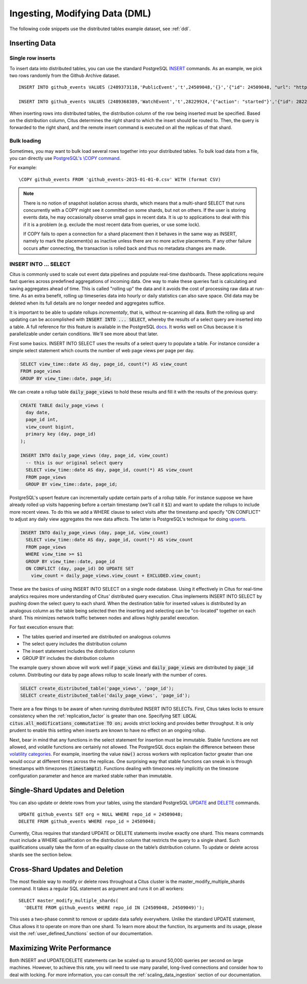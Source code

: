 .. _dml:

Ingesting, Modifying Data (DML)
###############################

The following code snippets use the distributed tables example dataset, see :ref:`ddl`.

Inserting Data
--------------

Single row inserts
$$$$$$$$$$$$$$$$$$

To insert data into distributed tables, you can use the standard PostgreSQL `INSERT <http://www.postgresql.org/docs/9.6/static/sql-insert.html>`_ commands. As an example, we pick two rows randomly from the Github Archive dataset.

::

    INSERT INTO github_events VALUES (2489373118,'PublicEvent','t',24509048,'{}','{"id": 24509048, "url": "https://api.github.com/repos/SabinaS/csee6868", "name": "SabinaS/csee6868"}','{"id": 2955009, "url": "https://api.github.com/users/SabinaS", "login": "SabinaS", "avatar_url": "https://avatars.githubusercontent.com/u/2955009?", "gravatar_id": ""}',NULL,'2015-01-01 00:09:13'); 

    INSERT INTO github_events VALUES (2489368389,'WatchEvent','t',28229924,'{"action": "started"}','{"id": 28229924, "url": "https://api.github.com/repos/inf0rmer/blanket", "name": "inf0rmer/blanket"}','{"id": 1405427, "url": "https://api.github.com/users/tategakibunko", "login": "tategakibunko", "avatar_url": "https://avatars.githubusercontent.com/u/1405427?", "gravatar_id": ""}',NULL,'2015-01-01 00:00:24'); 

When inserting rows into distributed tables, the distribution column of the row being inserted must be specified. Based on the distribution column, Citus determines the right shard to which the insert should be routed to. Then, the query is forwarded to the right shard, and the remote insert command is executed on all the replicas of that shard.

Bulk loading
$$$$$$$$$$$$

Sometimes, you may want to bulk load several rows together into your distributed tables. To bulk load data from a file, you can directly use `PostgreSQL's \\COPY command <http://www.postgresql.org/docs/current/static/app-psql.html#APP-PSQL-META-COMMANDS-COPY>`_.

For example:

::

    \COPY github_events FROM 'github_events-2015-01-01-0.csv' WITH (format CSV)

.. note::

    There is no notion of snapshot isolation across shards, which means that a multi-shard SELECT that runs concurrently with a COPY might see it committed on some shards, but not on others. If the user is storing events data, he may occasionally observe small gaps in recent data. It is up to applications to deal with this if it is a problem (e.g.  exclude the most recent data from queries, or use some lock).

    If COPY fails to open a connection for a shard placement then it behaves in the same way as INSERT, namely to mark the placement(s) as inactive unless there are no more active placements. If any other failure occurs after connecting, the transaction is rolled back and thus no metadata changes are made.

INSERT INTO ... SELECT
$$$$$$$$$$$$$$$$$$$$$$

Citus is commonly used to scale out event data pipelines and populate real-time dashboards. These applications require fast queries across predefined aggregations of incoming data. One way to make these queries fast is calculating and saving aggregates ahead of time. This is called "rolling up" the data and it avoids the cost of processing raw data at run-time. As an extra benefit, rolling up timeseries data into hourly or daily statistics can also save space. Old data may be deleted when its full details are no longer needed and aggregates suffice.

It is important to be able to update rollups *incrementally*, that is, without re-scanning all data. Both the rolling up and updating can be accomplished with :code:`INSERT INTO ... SELECT`, whereby the results of a select query are inserted into a table. A full reference for this feature is available in the PostgreSQL `docs <https://www.postgresql.org/docs/current/static/sql-insert.html>`_. It works well on Citus because it is parallelizable under certain conditions. We'll see more about that later.

First some basics. INSERT INTO SELECT uses the results of a select query to populate a table. For instance consider a simple select statement which counts the number of web page views per page per day.

.. code-block:: postgres

  SELECT view_time::date AS day, page_id, count(*) AS view_count
  FROM page_views
  GROUP BY view_time::date, page_id;

We can create a rollup table :code:`daily_page_views` to hold these results and fill it with the results of the previous query:

.. code-block:: postgres

  CREATE TABLE daily_page_views (
    day date,
    page_id int,
    view_count bigint,
    primary key (day, page_id)
  );

  INSERT INTO daily_page_views (day, page_id, view_count)
    -- this is our original select query
    SELECT view_time::date AS day, page_id, count(*) AS view_count
    FROM page_views
    GROUP BY view_time::date, page_id;

PostgreSQL's upsert feature can incrementally update certain parts of a rollup table. For instance suppose we have already rolled up visits happening before a certain timestamp (we'll call it :code:`$1`) and want to update the rollups to include more recent views. To do this we add a WHERE clause to select visits after the timestamp and specify "ON CONFLICT" to adjust any daily view aggregates the new data affects. The latter is PostgreSQL's technique for doing `upserts <https://www.postgresql.org/docs/9.5/static/sql-insert.html#SQL-ON-CONFLICT>`_.

.. code-block:: postgres

  INSERT INTO daily_page_views (day, page_id, view_count)
    SELECT view_time::date AS day, page_id, count(*) AS view_count
    FROM page_views
    WHERE view_time >= $1
    GROUP BY view_time::date, page_id
    ON CONFLICT (day, page_id) DO UPDATE SET
      view_count = daily_page_views.view_count + EXCLUDED.view_count;

These are the basics of using INSERT INTO SELECT on a single node database. Using it effectively in Citus for real-time analytics requires more understanding of Citus' distributed query execution. Citus implements INSERT INTO SELECT by pushing down the select query to each shard. When the destination table for inserted values is distributed by an analogous column as the table being selected then the inserting and selecting can be "co-located" together on each shard. This minimizes network traffic between nodes and allows highly parallel execution.

For fast execution ensure that:

- The tables queried and inserted are distributed on analogous columns
- The select query includes the distribution column
- The insert statement includes the distribution column
- GROUP BY includes the distribution column

The example query shown above will work well if :code:`page_views` and :code:`daily_page_views` are distributed by :code:`page_id` column. Distributing our data by page allows rollup to scale linearly with the number of cores.

.. code-block:: postgres

  SELECT create_distributed_table('page_views', 'page_id');
  SELECT create_distributed_table('daily_page_views', 'page_id');

There are a few things to be aware of when running distributed INSERT INTO SELECTs. First, Citus takes locks to ensure consistency when the :ref:`replication_factor` is greater than one. Specifying :code:`SET LOCAL citus.all_modifications_commutative TO on;` avoids strict locking and provides better throughput. It is only prudent to enable this setting when inserts are known to have no effect on an ongoing rollup.

Next, bear in mind that any functions in the select statement for insertion must be immutable. Stable functions are not allowed, and volatile functions are certainly not allowed. The PostgreSQL docs explain the difference between these `volatility categories <https://www.postgresql.org/docs/current/static/xfunc-volatility.html>`_. For example, inserting the value :code:`now()` across workers with replication factor greater than one would occur at different times across the replicas. One surprising way that stable functions can sneak in is through timestamps with timezones (:code:`timestamptz`). Functions dealing with timezones rely implicitly on the timezone configuration parameter and hence are marked stable rather than immutable.

Single-Shard Updates and Deletion
---------------------------------

You can also update or delete rows from your tables, using the standard PostgreSQL `UPDATE <http://www.postgresql.org/docs/9.6/static/sql-update.html>`_ and `DELETE <http://www.postgresql.org/docs/9.6/static/sql-delete.html>`_ commands.

::

    UPDATE github_events SET org = NULL WHERE repo_id = 24509048;
    DELETE FROM github_events WHERE repo_id = 24509048;


Currently, Citus requires that standard UPDATE or DELETE statements involve exactly one shard. This means commands must include a WHERE qualification on the distribution column that restricts the query to a single shard. Such qualifications usually take the form of an equality clause on the table’s distribution column. To update or delete across shards see the section below.

Cross-Shard Updates and Deletion
--------------------------------

The most flexible way to modify or delete rows throughout a Citus cluster is the master_modify_multiple_shards command. It takes a regular SQL statement as argument and runs it on all workers:

::

  SELECT master_modify_multiple_shards(
    'DELETE FROM github_events WHERE repo_id IN (24509048, 24509049)');

This uses a two-phase commit to remove or update data safely everywhere. Unlike the standard UPDATE statement, Citus allows it to operate on more than one shard. To learn more about the function, its arguments and its usage, please visit the :ref:`user_defined_functions` section of our documentation.

Maximizing Write Performance
----------------------------

Both INSERT and UPDATE/DELETE statements can be scaled up to around 50,000 queries per second on large machines. However, to achieve this rate, you will need to use many parallel, long-lived connections and consider how to deal with locking. For more information, you can consult the :ref:`scaling_data_ingestion` section of our documentation.
